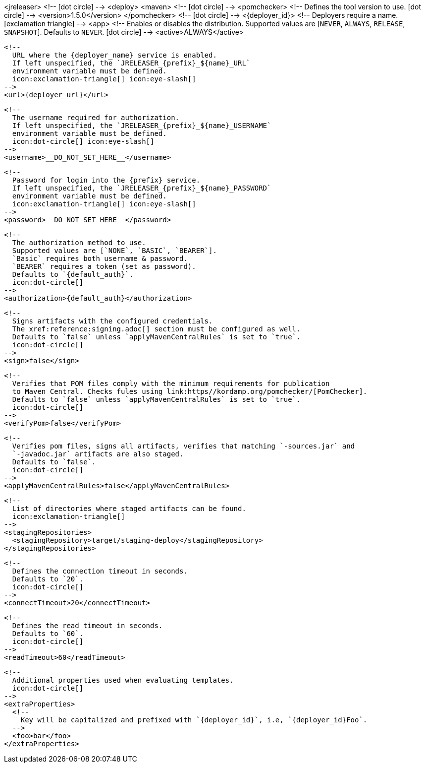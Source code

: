 <jreleaser>
  <!--
    icon:dot-circle[]
  -->
  <deploy>
    <maven>
      <!--
        icon:dot-circle[]
      -->
      <pomchecker>
        <!--
          Defines the tool version to use.
          icon:dot-circle[]
        -->
        <version>1.5.0</version>
      </pomchecker>
      <!--
        icon:dot-circle[]
      -->
      <{deployer_id}>
        <!--
          Deployers require a name.
          icon:exclamation-triangle[]
        -->
        <app>
          <!--
            Enables or disables the distribution.
            Supported values are [`NEVER`, `ALWAYS`, `RELEASE`, `SNAPSHOT`].
            Defaults to `NEVER`.
            icon:dot-circle[]
          -->
          <active>ALWAYS</active>

          <!--
            URL where the {deployer_name} service is enabled.
            If left unspecified, the `JRELEASER_{prefix}_${name}_URL`
            environment variable must be defined.
            icon:exclamation-triangle[] icon:eye-slash[]
          -->
          <url>{deployer_url}</url>

          <!--
            The username required for authorization.
            If left unspecified, the `JRELEASER_{prefix}_${name}_USERNAME`
            environment variable must be defined.
            icon:dot-circle[] icon:eye-slash[]
          -->
          <username>__DO_NOT_SET_HERE__</username>

          <!--
            Password for login into the {prefix} service.
            If left unspecified, the `JRELEASER_{prefix}_${name}_PASSWORD`
            environment variable must be defined.
            icon:exclamation-triangle[] icon:eye-slash[]
          -->
          <password>__DO_NOT_SET_HERE__</password>

          <!--
            The authorization method to use.
            Supported values are [`NONE`, `BASIC`, `BEARER`].
            `Basic` requires both username & password.
            `BEARER` requires a token (set as password).
            Defaults to `{default_auth}`.
            icon:dot-circle[]
          -->
          <authorization>{default_auth}</authorization>

          <!--
            Signs artifacts with the configured credentials.
            The xref:reference:signing.adoc[] section must be configured as well.
            Defaults to `false` unless `applyMavenCentralRules` is set to `true`.
            icon:dot-circle[]
          -->
          <sign>false</sign>

          <!--
            Verifies that POM files comply with the minimum requirements for publication
            to Maven Central. Checks fules using link:https//kordamp.org/pomchecker/[PomChecker].
            Defaults to `false` unless `applyMavenCentralRules` is set to `true`.
            icon:dot-circle[]
          -->
          <verifyPom>false</verifyPom>

          <!--
            Verifies pom files, signs all artifacts, verifies that matching `-sources.jar` and
            `-javadoc.jar` artifacts are also staged.
            Defaults to `false`.
            icon:dot-circle[]
          -->
          <applyMavenCentralRules>false</applyMavenCentralRules>

          <!--
            List of directories where staged artifacts can be found.
            icon:exclamation-triangle[]
          -->
          <stagingRepositories>
            <stagingRepository>target/staging-deploy</stagingRepository>
          </stagingRepositories>

          <!--
            Defines the connection timeout in seconds.
            Defaults to `20`.
            icon:dot-circle[]
          -->
          <connectTimeout>20</connectTimeout>

          <!--
            Defines the read timeout in seconds.
            Defaults to `60`.
            icon:dot-circle[]
          -->
          <readTimeout>60</readTimeout>

          <!--
            Additional properties used when evaluating templates.
            icon:dot-circle[]
          -->
          <extraProperties>
            <!--
              Key will be capitalized and prefixed with `{deployer_id}`, i.e, `{deployer_id}Foo`.
            -->
            <foo>bar</foo>
          </extraProperties>